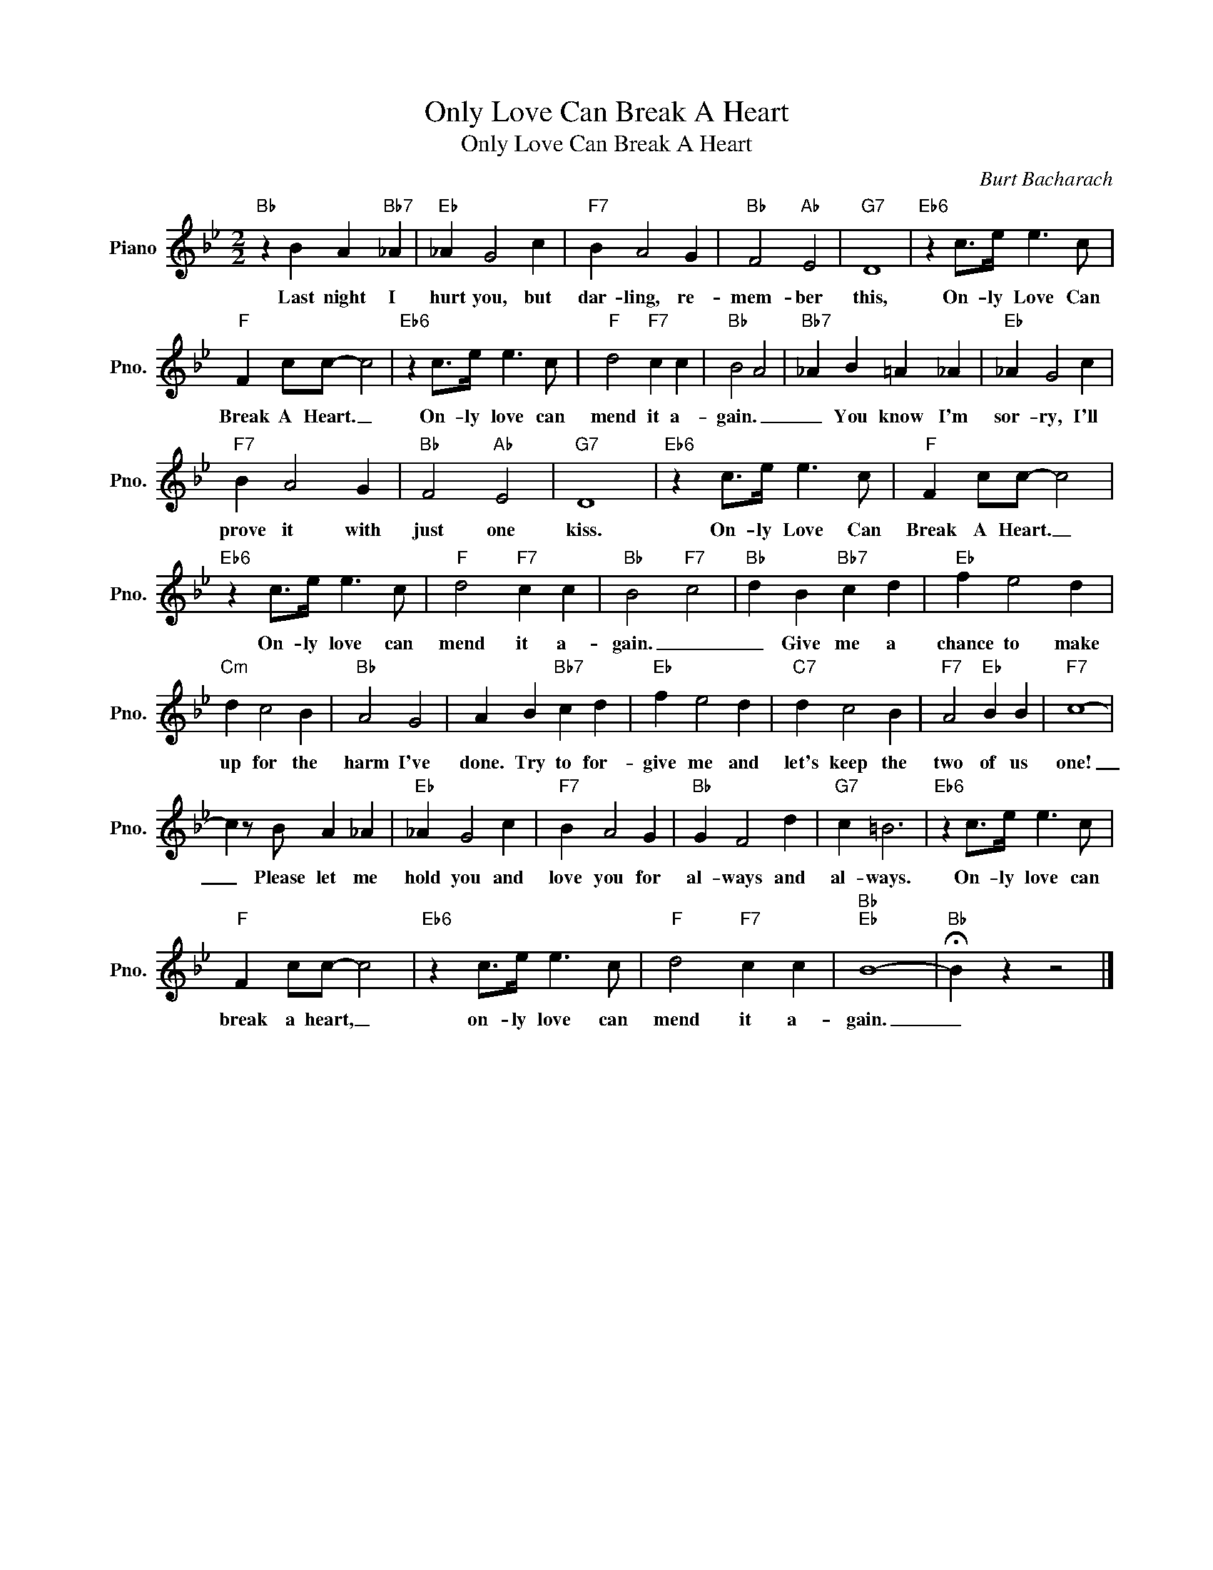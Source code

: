 X:1
T:Only Love Can Break A Heart
T:Only Love Can Break A Heart
C:Burt Bacharach
Z:All Rights Reserved
L:1/4
M:2/2
K:Bb
V:1 treble nm="Piano" snm="Pno."
%%MIDI program 0
V:1
"Bb" z B A"Bb7" _A |"Eb" _A G2 c |"F7" B A2 G |"Bb" F2"Ab" E2 |"G7" D4 |"Eb6" z c/>e/ e3/2 c/ | %6
w: Last night I|hurt you, but|dar- ling, re-|mem- ber|this,|On- ly Love Can|
"F" F c/c/- c2 |"Eb6" z c/>e/ e3/2 c/ |"F" d2"F7" c c |"Bb" B2 A2 |"Bb7" _A B =A _A |"Eb" _A G2 c | %12
w: Break A Heart. _|On- ly love can|mend it a-|gain. _|_ You know I'm|sor- ry, I'll|
"F7" B A2 G |"Bb" F2"Ab" E2 |"G7" D4 |"Eb6" z c/>e/ e3/2 c/ |"F" F c/c/- c2 | %17
w: prove it with|just one|kiss.|On- ly Love Can|Break A Heart. _|
"Eb6" z c/>e/ e3/2 c/ |"F" d2"F7" c c |"Bb" B2"F7" c2 |"Bb" d B"Bb7" c d |"Eb" f e2 d | %22
w: On- ly love can|mend it a-|gain. _|_ Give me a|chance to make|
"Cm" d c2 B |"Bb" A2 G2 | A B"Bb7" c d |"Eb" f e2 d |"C7" d c2 B |"F7" A2"Eb" B B |"F7" c4- | %29
w: up for the|harm I've|done. Try to for-|give me and|let's keep the|two of us|one!|
 c z/ B/ A _A |"Eb" _A G2 c |"F7" B A2 G |"Bb" G F2 d |"G7" c =B3 |"Eb6" z c/>e/ e3/2 c/ | %35
w: _ Please let me|hold you and|love you for|al- ways and|al- ways.|On- ly love can|
"F" F c/c/- c2 |"Eb6" z c/>e/ e3/2 c/ |"F" d2"F7" c c |"Bb""Eb" B4- |"Bb" !fermata!B z z2 |] %40
w: break a heart, _|on- ly love can|mend it a-|gain.|_|

